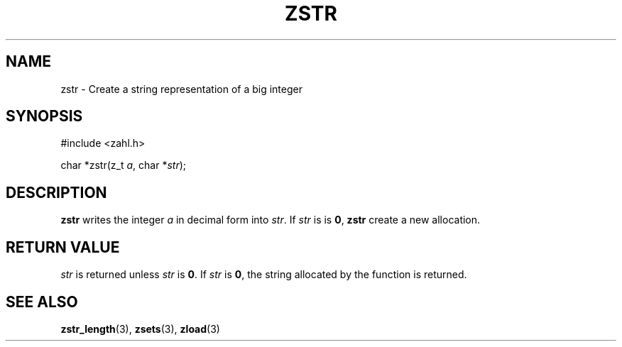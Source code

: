 .TH ZSTR 3 libzahl
.SH NAME
zstr - Create a string representation of a big integer
.SH SYNOPSIS
.nf
#include <zahl.h>

char *zstr(z_t \fIa\fP, char *\fIstr\fP);
.fi
.SH DESCRIPTION
.B zstr
writes the integer
.I a
in decimal form into
.IR str .
If
.I str
is is
.BR 0 ,
.B zstr
create a new allocation.
.SH RETURN VALUE
.I str
is returned unless
.I str
is
.BR 0 .
If
.I str
is
.BR 0 ,
the string allocated by the function is returned.
.SH SEE ALSO
.BR zstr_length (3),
.BR zsets (3),
.BR zload (3)
